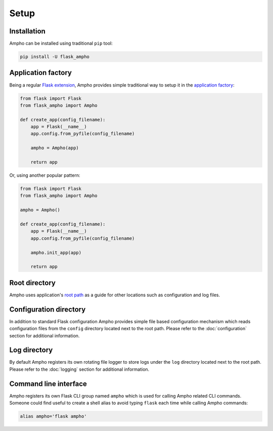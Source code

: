 .. _ampho-setup:

Setup
=====

Installation
------------

Ampho can be installed using traditional ``pip`` tool:

.. sourcecode:: python

    pip install -U flask_ampho


Application factory
-------------------

Being a regular `Flask extension`_, Ampho provides simple traditional way to setup it in the `application factory`_:

.. sourcecode:: python

    from flask import Flask
    from flask_ampho import Ampho

    def create_app(config_filename):
        app = Flask(__name__)
        app.config.from_pyfile(config_filename)

        ampho = Ampho(app)

        return app

Or, using another popular pattern:

.. sourcecode:: python

    from flask import Flask
    from flask_ampho import Ampho

    ampho = Ampho()

    def create_app(config_filename):
        app = Flask(__name__)
        app.config.from_pyfile(config_filename)

        ampho.init_app(app)

        return app


Root directory
--------------

Ampho uses application's `root path`_ as a guide for other locations such as configuration and log files.


Configuration directory
-----------------------

In addition to standard Flask configuration Ampho provides simple file based configuration mechanism which reads
configuration files from the ``config`` directory located next to the root path. Please refer to the
:doc:`configuration` section for additional information.


Log directory
-------------

By default Ampho registers its own rotating file logger to store logs under the ``log`` directory located next to the
root path. Please refer to the :doc:`logging` section for additional information.


Command line interface
----------------------

Ampho registers its own Flask CLI group named ``ampho`` which is used for calling Ampho related CLI commands. Someone
could find useful to create a shell alias to avoid typing ``flask`` each time while calling Ampho commands:

.. sourcecode:: shell

    alias ampho='flask ampho'


.. _Flask extension: https://flask.palletsprojects.com/en/1.1.x/extensions/
.. _application factory: https://flask.palletsprojects.com/en/1.1.x/patterns/appfactories/
.. _root path: https://flask.palletsprojects.com/en/1.1.x/api/#flask.Flask.root_path
